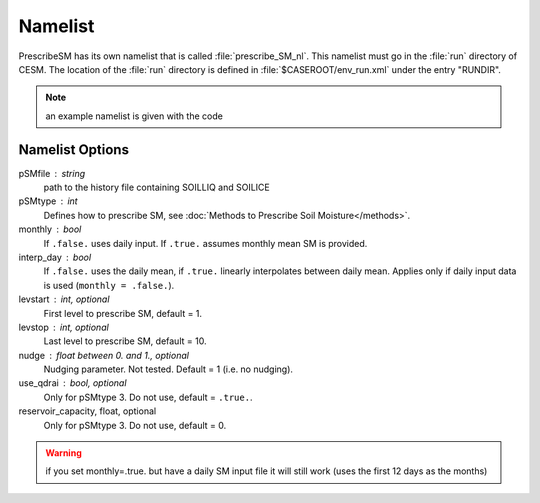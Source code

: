 Namelist
========

PrescribeSM has its own namelist that is called :file:`prescribe_SM_nl`.
This namelist must go in the :file:`run` directory of CESM.
The location of the :file:`run` directory is defined in :file:`$CASEROOT/env_run.xml` under the entry "RUNDIR".

.. NOTE::
   an example namelist is given with the code

Namelist Options
----------------
pSMfile : string
  path to the history file containing SOILLIQ and SOILICE
pSMtype : int
 Defines how to prescribe SM, see :doc:`Methods to Prescribe Soil Moisture</methods>`.
monthly : bool
  If ``.false.`` uses daily input. If ``.true.`` assumes monthly mean SM is provided.
interp_day : bool
  If ``.false.`` uses the daily mean, if ``.true.`` linearly interpolates between daily mean. Applies only if daily input data is used (``monthly = .false.``).
levstart : int, optional
  First level to prescribe SM, default = 1.
levstop : int, optional
  Last level to prescribe SM, default = 10.
nudge : float between 0. and 1., optional
  Nudging parameter. Not tested. Default = 1 (i.e. no nudging).
use_qdrai : bool, optional
  Only for pSMtype 3. Do not use, default = ``.true.``.
reservoir_capacity, float, optional
  Only for pSMtype 3. Do not use, default = 0.
 
.. WARNING::
   if you set monthly=.true. but have a daily SM input file it will still work (uses the first 12 days as the months)
